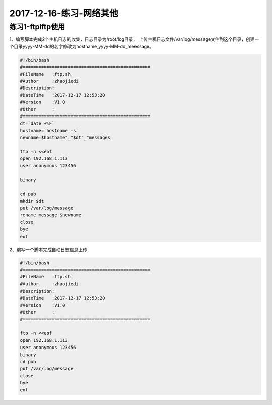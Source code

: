 2017-12-16-练习-网络其他
============================================


练习1-ftplftp使用
-----------------------------------------------
1、编写脚本完成2个主机日志的收集，日志目录为/root/log目录， 上传主机日志文件/var/log/message文件到这个目录，创建一个目录yyyy-MM-dd的名字修改为hostname_yyyy-MM-dd_meessage。

.. code-block:: bash

    #!/bin/bash
    #================================================
    #FileName   :ftp.sh
    #Author     :zhaojiedi
    #Description:
    #DateTime   :2017-12-17 12:53:20
    #Version    :V1.0
    #Other      :
    #================================================
    dt=`date +%F`
    hostname=`hostname -s`
    newname=$hostname"_"$dt"_"messages

    ftp -n <<eof
    open 192.168.1.113
    user anonymous 123456

    binary

    cd pub
    mkdir $dt
    put /var/log/message
    rename message $newname
    close
    bye
    eof



2、编写一个脚本完成自动日志信息上传

.. code-block:: bash

    #!/bin/bash
    #================================================
    #FileName   :ftp.sh
    #Author     :zhaojiedi
    #Description:
    #DateTime   :2017-12-17 12:53:20
    #Version    :V1.0
    #Other      :
    #================================================

    ftp -n <<eof
    open 192.168.1.113
    user anonymous 123456
    binary
    cd pub
    put /var/log/message
    close
    bye
    eof
